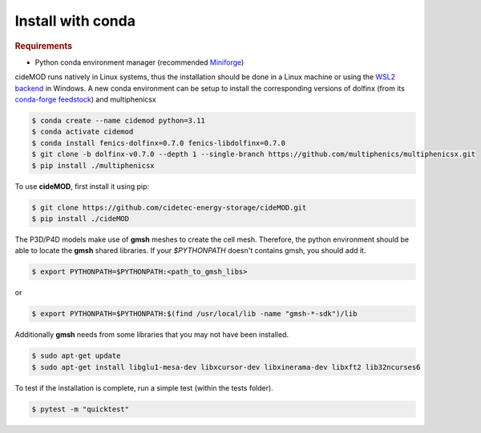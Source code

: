 Install with conda
--------------------

.. rubric:: Requirements

- Python conda environment manager (recommended `Miniforge <https://github.com/conda-forge/miniforge>`_)

cideMOD runs natively in Linux systems, thus the installation should be done in a Linux machine 
or using the `WSL2 backend <https://docs.microsoft.com/en-us/windows/wsl/install>`_ in Windows.
A new conda environment can be setup to install the corresponding versions of dolfinx 
(from its `conda-forge feedstock <https://github.com/conda-forge/fenics-dolfinx-feedstock>`_) 
and multiphenicsx

.. code-block:: console

   $ conda create --name cidemod python=3.11
   $ conda activate cidemod
   $ conda install fenics-dolfinx=0.7.0 fenics-libdolfinx=0.7.0
   $ git clone -b dolfinx-v0.7.0 --depth 1 --single-branch https://github.com/multiphenics/multiphenicsx.git
   $ pip install ./multiphenicsx

To use **cideMOD**, first install it using pip:

.. code-block:: console
   
   $ git clone https://github.com/cidetec-energy-storage/cideMOD.git
   $ pip install ./cideMOD

The P3D/P4D models make use of **gmsh** meshes to create the cell mesh.
Therefore, the python environment should be able to locate the **gmsh**
shared libraries. If your `$PYTHONPATH` doesn't contains gmsh, you
should add it.

.. code-block:: console

    $ export PYTHONPATH=$PYTHONPATH:<path_to_gmsh_libs>

or

.. code-block:: console

    $ export PYTHONPATH=$PYTHONPATH:$(find /usr/local/lib -name "gmsh-*-sdk")/lib

Additionally **gmsh** needs from some libraries that you may not have
been installed.

.. code-block:: console

    $ sudo apt-get update
    $ sudo apt-get install libglu1-mesa-dev libxcursor-dev libxinerama-dev libxft2 lib32ncurses6

To test if the installation is complete, run a simple test (within the tests folder).

.. code-block:: console

    $ pytest -m "quicktest"
